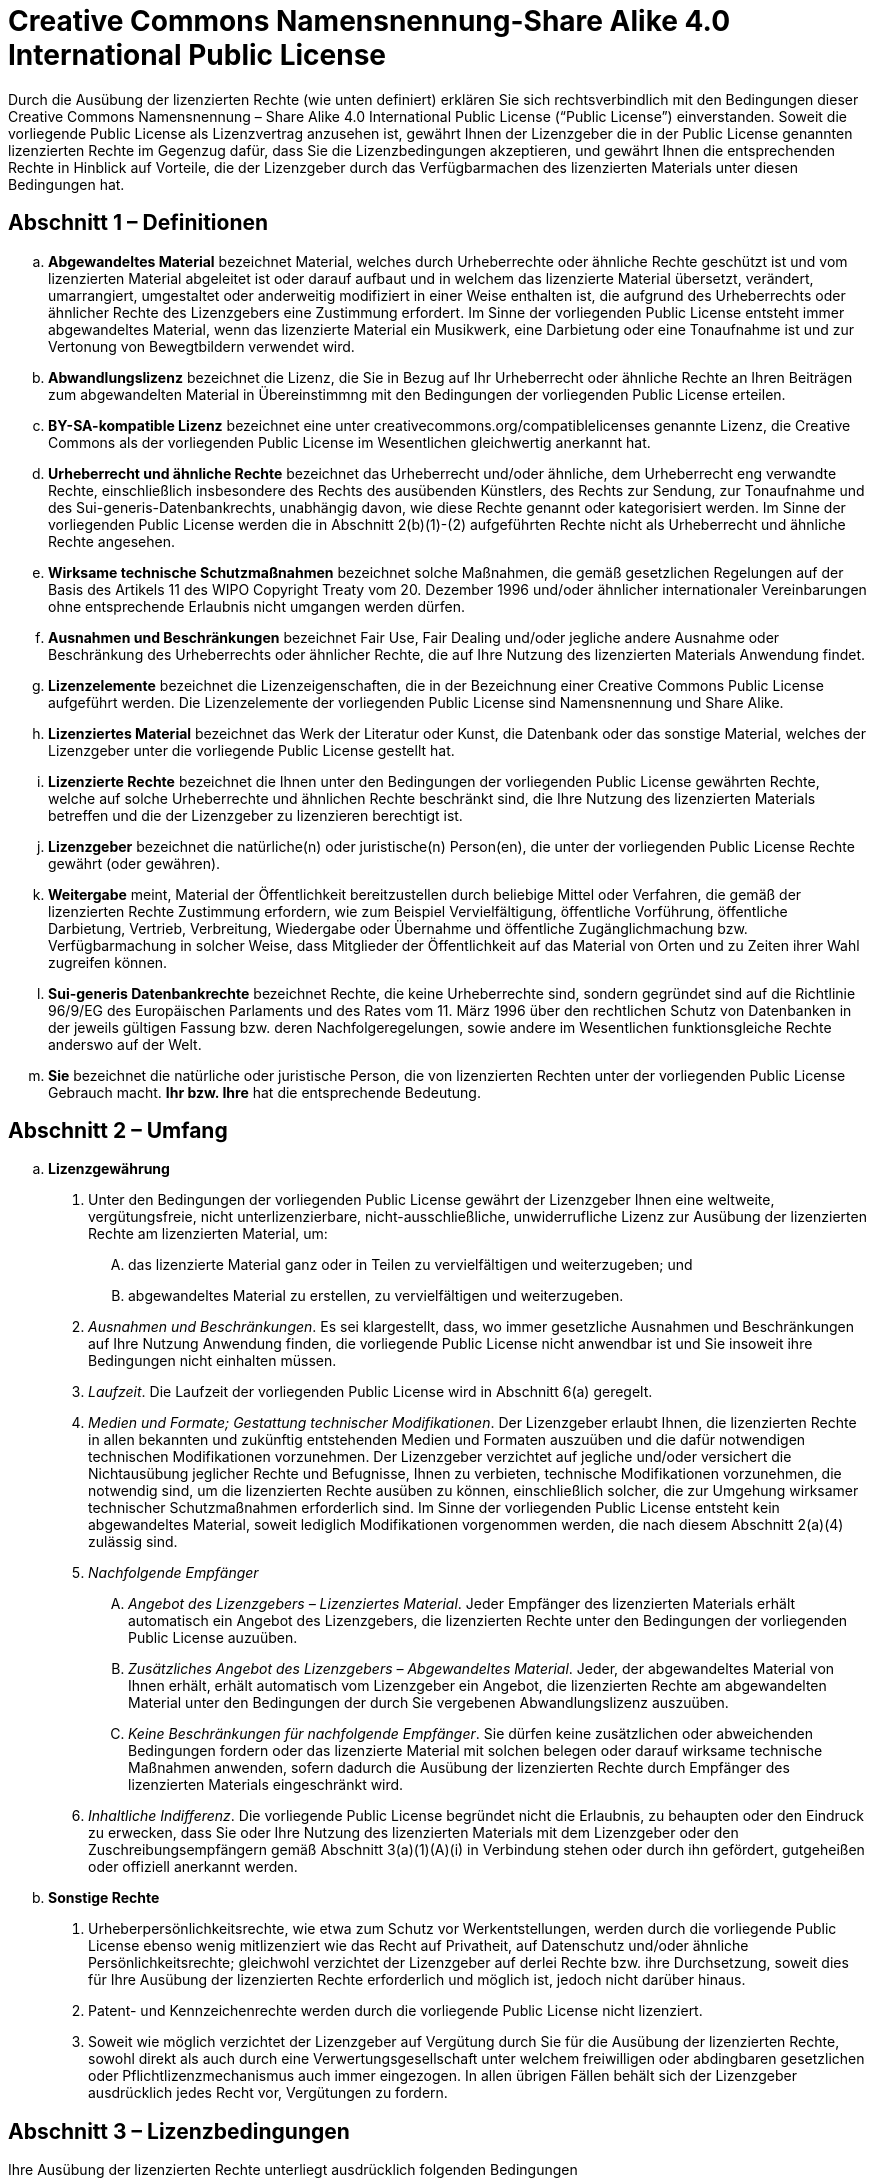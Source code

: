 = Creative Commons Namensnennung-Share Alike 4.0 International Public License

Durch die Ausübung der lizenzierten Rechte (wie unten definiert) erklären Sie sich rechtsverbindlich mit den Bedingungen dieser Creative Commons Namensnennung – Share Alike 4.0 International Public License (“Public License”) einverstanden. Soweit die vorliegende Public License als Lizenzvertrag anzusehen ist, gewährt Ihnen der Lizenzgeber die in der Public License genannten lizenzierten Rechte im Gegenzug dafür, dass Sie die Lizenzbedingungen akzeptieren, und gewährt Ihnen die entsprechenden Rechte in Hinblick auf Vorteile, die der Lizenzgeber durch das Verfügbarmachen des lizenzierten Materials unter diesen Bedingungen hat.

== Abschnitt 1 – Definitionen

[loweralpha]
. **Abgewandeltes Material** bezeichnet Material, welches durch Urheberrechte oder ähnliche Rechte geschützt ist und vom lizenzierten Material abgeleitet ist oder darauf aufbaut und in welchem das lizenzierte Material übersetzt, verändert, umarrangiert, umgestaltet oder anderweitig modifiziert in einer Weise enthalten ist, die aufgrund des Urheberrechts oder ähnlicher Rechte des Lizenzgebers eine Zustimmung erfordert. Im Sinne der vorliegenden Public License entsteht immer abgewandeltes Material, wenn das lizenzierte Material ein Musikwerk, eine Darbietung oder eine Tonaufnahme ist und zur Vertonung von Bewegtbildern verwendet wird.
. **Abwandlungslizenz** bezeichnet die Lizenz, die Sie in Bezug auf Ihr Urheberrecht oder ähnliche Rechte an Ihren Beiträgen zum abgewandelten Material in Übereinstimmng mit den Bedingungen der vorliegenden Public License erteilen.
. **BY-SA-kompatible Lizenz** bezeichnet eine unter creativecommons.org/compatiblelicenses genannte Lizenz, die Creative Commons als der vorliegenden Public License im Wesentlichen gleichwertig anerkannt hat.
. **Urheberrecht und ähnliche Rechte** bezeichnet das Urheberrecht und/oder ähnliche, dem Urheberrecht eng verwandte Rechte, einschließlich insbesondere des Rechts des ausübenden Künstlers, des Rechts zur Sendung, zur Tonaufnahme und des Sui-generis-Datenbankrechts, unabhängig davon, wie diese Rechte genannt oder kategorisiert werden. Im Sinne der vorliegenden Public License werden die in Abschnitt 2(b)(1)-(2) aufgeführten Rechte nicht als Urheberrecht und ähnliche Rechte angesehen.
. **Wirksame technische Schutzmaßnahmen** bezeichnet solche Maßnahmen, die gemäß gesetzlichen Regelungen auf der Basis des Artikels 11 des WIPO Copyright Treaty vom 20. Dezember 1996 und/oder ähnlicher internationaler Vereinbarungen ohne entsprechende Erlaubnis nicht umgangen werden dürfen.
. **Ausnahmen und Beschränkungen** bezeichnet Fair Use, Fair Dealing und/oder jegliche andere Ausnahme oder Beschränkung des Urheberrechts oder ähnlicher Rechte, die auf Ihre Nutzung des lizenzierten Materials Anwendung findet.
. **Lizenzelemente** bezeichnet die Lizenzeigenschaften, die in der Bezeichnung einer Creative Commons Public License aufgeführt werden. Die Lizenzelemente der vorliegenden Public License sind Namensnennung und Share Alike.
. **Lizenziertes Material** bezeichnet das Werk der Literatur oder Kunst, die Datenbank oder das sonstige Material, welches der Lizenzgeber unter die vorliegende Public License gestellt hat.
. **Lizenzierte Rechte** bezeichnet die Ihnen unter den Bedingungen der vorliegenden Public License gewährten Rechte, welche auf solche Urheberrechte und ähnlichen Rechte beschränkt sind, die Ihre Nutzung des lizenzierten Materials betreffen und die der Lizenzgeber zu lizenzieren berechtigt ist.
. **Lizenzgeber** bezeichnet die natürliche(n) oder juristische(n) Person(en), die unter der vorliegenden Public License Rechte gewährt (oder gewähren).
. **Weitergabe** meint, Material der Öffentlichkeit bereitzustellen durch beliebige Mittel oder Verfahren, die gemäß der lizenzierten Rechte Zustimmung erfordern, wie zum Beispiel Vervielfältigung, öffentliche Vorführung, öffentliche Darbietung, Vertrieb, Verbreitung, Wiedergabe oder Übernahme und öffentliche Zugänglichmachung bzw. Verfügbarmachung in solcher Weise, dass Mitglieder der Öffentlichkeit auf das Material von Orten und zu Zeiten ihrer Wahl zugreifen können.
. **Sui-generis Datenbankrechte** bezeichnet Rechte, die keine Urheberrechte sind, sondern gegründet sind auf die Richtlinie 96/9/EG des Europäischen Parlaments und des Rates vom 11. März 1996 über den rechtlichen Schutz von Datenbanken in der jeweils gültigen Fassung bzw. deren Nachfolgeregelungen, sowie andere im Wesentlichen funktionsgleiche Rechte anderswo auf der Welt.
. **Sie** bezeichnet die natürliche oder juristische Person, die von lizenzierten Rechten unter der vorliegenden Public License Gebrauch macht. **Ihr bzw. Ihre** hat die entsprechende Bedeutung.

== Abschnitt 2 – Umfang

[loweralpha]
. **Lizenzgewährung**
[arabic]
.. Unter den Bedingungen der vorliegenden Public License gewährt der Lizenzgeber Ihnen eine weltweite, vergütungsfreie, nicht unterlizenzierbare, nicht-ausschließliche, unwiderrufliche Lizenz zur Ausübung der lizenzierten Rechte am lizenzierten Material, um:
[upperalpha]
... das lizenzierte Material ganz oder in Teilen zu vervielfältigen und weiterzugeben; und
... abgewandeltes Material zu erstellen, zu vervielfältigen und weiterzugeben.
.. _Ausnahmen und Beschränkungen_. Es sei klargestellt, dass, wo immer gesetzliche Ausnahmen und Beschränkungen auf Ihre Nutzung Anwendung finden, die vorliegende Public License nicht anwendbar ist und Sie insoweit ihre Bedingungen nicht einhalten müssen.
.. _Laufzeit_. Die Laufzeit der vorliegenden Public License wird in Abschnitt 6(a) geregelt.
.. _Medien und Formate; Gestattung technischer Modifikationen_. Der Lizenzgeber erlaubt Ihnen, die lizenzierten Rechte in allen bekannten und zukünftig entstehenden Medien und Formaten auszuüben und die dafür notwendigen technischen Modifikationen vorzunehmen. Der Lizenzgeber verzichtet auf jegliche und/oder versichert die Nichtausübung jeglicher Rechte und Befugnisse, Ihnen zu verbieten, technische Modifikationen vorzunehmen, die notwendig sind, um die lizenzierten Rechte ausüben zu können, einschließlich solcher, die zur Umgehung wirksamer technischer Schutzmaßnahmen erforderlich sind. Im Sinne der vorliegenden Public License entsteht kein abgewandeltes Material, soweit lediglich Modifikationen vorgenommen werden, die nach diesem Abschnitt 2(a)(4) zulässig sind.
.. _Nachfolgende Empfänger_
[upperalpha]
... _Angebot des Lizenzgebers – Lizenziertes Material_. Jeder Empfänger des lizenzierten Materials erhält automatisch ein Angebot des Lizenzgebers, die lizenzierten Rechte unter den Bedingungen der vorliegenden Public License auzuüben.
... _Zusätzliches Angebot des Lizenzgebers – Abgewandeltes Material_. Jeder, der abgewandeltes Material von Ihnen erhält, erhält automatisch vom Lizenzgeber ein Angebot, die lizenzierten Rechte am abgewandelten Material unter den Bedingungen der durch Sie vergebenen Abwandlungslizenz auszuüben.
... _Keine Beschränkungen für nachfolgende Empfänger_. Sie dürfen keine zusätzlichen oder abweichenden Bedingungen fordern oder das lizenzierte Material mit solchen belegen oder darauf wirksame technische Maßnahmen anwenden, sofern dadurch die Ausübung der lizenzierten Rechte durch Empfänger des lizenzierten Materials eingeschränkt wird.
.. _Inhaltliche Indifferenz_. Die vorliegende Public License begründet nicht die Erlaubnis, zu behaupten oder den Eindruck zu erwecken, dass Sie oder Ihre Nutzung des lizenzierten Materials mit dem Lizenzgeber oder den Zuschreibungsempfängern gemäß Abschnitt 3(a)(1)(A)(i) in Verbindung stehen oder durch ihn gefördert, gutgeheißen oder offiziell anerkannt werden.
. **Sonstige Rechte**
[arabic]
.. Urheberpersönlichkeitsrechte, wie etwa zum Schutz vor Werkentstellungen, werden durch die vorliegende Public License ebenso wenig mitlizenziert wie das Recht auf Privatheit, auf Datenschutz und/oder ähnliche Persönlichkeitsrechte; gleichwohl verzichtet der Lizenzgeber auf derlei Rechte bzw. ihre Durchsetzung, soweit dies für Ihre Ausübung der lizenzierten Rechte erforderlich und möglich ist, jedoch nicht darüber hinaus.
.. Patent- und Kennzeichenrechte werden durch die vorliegende Public License nicht lizenziert.
.. Soweit wie möglich verzichtet der Lizenzgeber auf Vergütung durch Sie für die Ausübung der lizenzierten Rechte, sowohl direkt als auch durch eine Verwertungsgesellschaft unter welchem freiwilligen oder abdingbaren gesetzlichen oder Pflichtlizenzmechanismus auch immer eingezogen. In allen übrigen Fällen behält sich der Lizenzgeber ausdrücklich jedes Recht vor, Vergütungen zu fordern.

== Abschnitt 3 – Lizenzbedingungen

Ihre Ausübung der lizenzierten Rechte unterliegt ausdrücklich folgenden Bedingungen

[loweralpha]
. **Namensnennung**
[arabic]
.. Wenn Sie das lizenzierte Material weitergeben (auch in veränderter Form), müssen Sie:
[upperalpha]
... die folgenden Angaben beibehalten, soweit sie vom Lizenzgeber dem lizenzierten Material beigefügt wurden:
[lowerroman]
.... die Bezeichnung der/des Ersteller(s) des lizenzierten Materials und anderer, die für eine Namensnennung vorgesehen sind (auch durch Pseudonym, falls angegeben), in jeder durch den Lizenzgeber verlangten Form, die angemessen ist;
.... einen Copyright-Vermerk;
.... einen Hinweis auf die vorliegende Public License;
.... einen Hinweis auf den Haftungsausschluss;
.... soweit vernünftigerweise praktikabel einen URI oder Hyperlink zum lizenzierten Material;
... angeben, falls Sie das lizenzierte Material verändert haben, und alle vorherigen Änderungsangaben beibehalten; und
... angeben, dass das lizenzierte Material unter der vorliegenden Public License steht, und deren Text oder URI oder einen Hyperlink darauf beifügen.
.. Sie dürfen die Bedingungen des Abschnitts 3(a)(1) in jeder angemessenen Form erfüllen, je nach Medium, Mittel und Kontext in bzw. mit dem Sie das lizenzierte Material weitergeben. Es kann zum Beispiel angemessen sein, die Bedingungen durch Angabe eines URI oder Hyperlinks auf eine Quelle zu erfüllen, die die erforderlichen Informationen enthält.
.. Falls der Lizenzgeber es verlangt, müssen Sie die gemäß Abschnitt 3(a)(1)(A) erforderlichen Informationen entfernen, soweit dies vernünftigerweise praktikabel ist.
. **Share Alike** +
  Zusätzlich zu den Bedingungen in Abschnitt 3(a) gelten die folgenden Bedingungen, falls Sie abgewandeltes Material weitergeben, welches Sie selbst erstellt haben.
 [arabic]
.. Die Abwandlungslizenz, die Sie vergeben, muss eine Creative-Commons-Lizenz der vorliegenden oder einer späteren Version mit den gleichen Lizenzelementen oder eine BY-SA-kompatible Lizenz sein.
.. Sie müssen den Text oder einen URI oder Hyperlink auf die von Ihnen gewählte Abwandlungslizenz beifügen. Diese Bedingung dürfen Sie in jeder angemessenen Form erfüllen, je nach Medium, Mittel und Kontext in bzw. mit dem Sie abgewandeltes Material weitergeben.
.. Sie dürfen keine zusätzlichen oder abweichenden Bedingungen anbieten oder das abgewandelte Material mit solchen belegen oder darauf wirksame technische Maßnahmen anwenden, sofern dadurch die Ausübung der Rechte am abgewandelten Material eingeschränkt wird, die Sie unter der Abwandlungslizenz gewähren.

== Abschnitt 4 – Sui-generis-Datenbankrechte

Soweit die lizenzierten Rechte Sui-generis-Datenbankrechte beinhalten, die auf Ihre Nutzung des lizenzierten Materials Anwendung finden, gilt:

[loweralpha]
. es sei klargestellt, dass Abschnitt 2(a)(1) Ihnen das Recht gewährt, die gesamten Inhalte der Datenbank oder wesentliche Teile davon zu entnehmen, weiterzuverwenden, zu vervielfältigen und weiterzugeben;
. sofern Sie alle Inhalte der Datenbank oder wesentliche Teile davon in eine Datenbank aufnehmen, an der Sie Sui-generis-Datenbankrechte haben, dann gilt die Datenbank, an der Sie Sui-generis-Datenbankrechte haben (aber nicht ihre einzelnen Inhalte) als abgewandeltes Material, insbesondere in Bezug auf Abschnitt 3(b); und
. Sie müssen die Bedingungen des Abschnitts 3(a) einhalten, wenn sie alle Datenbankinhalte oder wesentliche Teile davon weitergeben.

Es sei ferner klargestellt, dass dieser Abschnitt 4 Ihre Verpflichtungen aus der vorliegenden Public License nur ergänzt und nicht ersetzt, soweit die lizenzierten Rechte andere Urheberrechte oder ähnliche Rechte enthalten.

== **Abschnitt 5 – Gewährleistungsausschluss und Haftungsbeschränkung**

[loweralpha]
. **Sofern der Lizenzgeber nicht separat anderes erklärt und so weit wie möglich, bietet der Lizenzgeber das lizenzierte Material so wie es ist und verfügbar ist an und sagt in Bezug auf das lizenzierte Material keine bestimmten Eigenschaften zu, weder ausdrücklich noch konkludent oder anderweitig, und schließt jegliche Gewährleistung aus, einschließlich der gesetzlichen. Dies umfasst insbesondere das Freisein von Rechtsmängeln, Verkehrsfähigkeit, Eignung für einen bestimmten Zweck, Wahrung der Rechte Dritter, Freisein von (auch verdeckten) Sachmängeln, Richtigkeit und das Vorliegen oder Nichtvorliegen von Irrtümern, gleichviel ob sie bekannt, unbekannt oder erkennbar sind. Dort, wo Gewährleistungsausschlüsse ganz oder teilweise unzulässig sind, gilt der vorliegende Ausschluss möglicherweise für Sie nicht.**
. **Soweit wie möglich, haftet der Lizenzgeber Ihnen gegenüber nach keinem rechtlichen Konstrukt (einschließlich insbesondere Fahrlässigkeit) oder anderweitig für irgendwelche direkten, speziellen, indirekten, zufälligen, Folge-, Straf- exemplarischen oder anderen Verluste, Kosten, Aufwendungen oder Schäden, die sich aus der vorliegenden Public License oder der Nutzung des lizenzierten Materials ergeben, selbst wenn der Lizenzgeber auf die Möglichkeit solcher Verluste, Kosten, Aufwendungen oder Schäden hingewiesen wurde. Dort, wo Haftungsbeschränkungen ganz oder teilweise unzulässig sind, gilt die vorliegende Beschränkung möglicherweise für Sie nicht.**
. Der Gewährleistungsausschluss und die Haftungsbeschränkung oben sollen so ausgelegt werden, dass sie soweit wie möglich einem absoluten Haftungs- und Gewährleistungsausschluss nahe kommen.

== Abschnitt 6 – Laufzeit und Beendigung

[loweralpha]
. Die vorliegende Public License gilt bis zum Ablauf der Schutzfrist des Urheberrechts und der ähnlichen Rechte, die hiermit lizenziert werden. Gleichwohl erlöschen Ihre Rechte aus dieser Public License automatisch, wenn Sie die Bestimmungen dieser Public License nicht einhalten.
. Soweit Ihr Recht, das lizenzierte Material zu nutzen, gemäß Abschnitt 6(a) erloschen ist, lebt es wieder auf:
[arabic]
.. automatisch zu dem Zeitpunkt, an welchem die Verletzung abgestellt ist, sofern dies innerhalb von 30 Tagen seit Ihrer Kenntnis der Verletzung geschieht; oder
.. durch ausdrückliche Wiedereinsetzung durch den Lizenzgeber.
. Es sei klargestellt, dass dieser Abschnitt 6(b) die Rechte des Lizenzgebers, Ausgleich für Ihre Verletzung der vorliegenden Public License zu verlangen, nicht einschränkt.
. Es sei klargestellt, dass der Lizenzgeber das lizenzierte Material auch unter anderen Bedingungen anbieten oder den Vertrieb des lizenzierten Materials jederzeit einstellen darf; gleichwohl erlischt dadurch die vorliegende Public License nicht.
. Die Abschnitte 1, 5, 6, 7 und 8 gelten auch nach Erlöschen der vorliegenden Public License fort.

== Abschnitt 7 – Sonstige Bedingungen

[loweralpha]
. Der Lizenzgeber ist nicht an durch Sie gestellte zusätzliche oder abweichende Bedingungen gebunden, wenn diese nicht ausdrücklich vereinbart wurden.
. Jedwede das lizenzierte Material betreffenden und hier nicht genannten Umstände, Annahmen oder Vereinbarungen sind getrennt und unabhängig von den Bedingungen der vorliegenden Public License.

== Abschnitt 8 – Auslegung

[loweralpha]
. Es sei klargestellt, dass die vorliegende Public License weder besagen noch dahingehend ausgelegt werden soll, dass sie solche Nutzungen des lizenzierten Materials verringert, begrenzt, einschränkt oder mit Bedingungen belegt, die ohne eine Erlaubnis aus dieser Public License zulässig sind.
. Soweit wie möglich soll, falls eine Klausel der vorliegenden Public License als nicht durchsetzbar anzusehen ist, diese Klausel automatisch im geringst erforderlichen Maße angepasst werden, um sie durchsetzbar zu machen. Falls die Klausel nicht anpassbar ist, soll sie von der vorliegenden Public License abgeschieden werden, ohne dass die Durchsetzbarkeit der verbleibenden Bedingungen tangiert wird.
. Auf keine Bedingung der vorliegenden Public License wird verzichtet und kein Verstoß dagegen soll als hingenommen gelten, außer der Lizenzgeber hat sich damit ausdrücklich einverstanden erklärt.
. Nichts in der vorliegenden Public License soll zu einer Beschränkung oder Aufhebung von Privilegien und Immunitäten führen, die dem Lizenzgeber oder Ihnen insbesondere aufgrund rechtlicher Regelungen irgendeiner Rechtsordnung oder Rechtsposition zustehen, oder dahingehend interpretiert werden.
